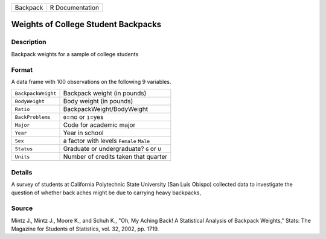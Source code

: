 +----------+-----------------+
| Backpack | R Documentation |
+----------+-----------------+

Weights of College Student Backpacks
------------------------------------

Description
~~~~~~~~~~~

Backpack weights for a sample of college students

Format
~~~~~~

A data frame with 100 observations on the following 9 variables.

+--------------------+-------------------------------------------+
| ``BackpackWeight`` | Backpack weight (in pounds)               |
+--------------------+-------------------------------------------+
| ``BodyWeight``     | Body weight (in pounds)                   |
+--------------------+-------------------------------------------+
| ``Ratio``          | BackpackWeight/BodyWeight                 |
+--------------------+-------------------------------------------+
| ``BackProblems``   | ``0``\ =no or ``1``\ =yes                 |
+--------------------+-------------------------------------------+
| ``Major``          | Code for academic major                   |
+--------------------+-------------------------------------------+
| ``Year``           | Year in school                            |
+--------------------+-------------------------------------------+
| ``Sex``            | a factor with levels ``Female`` ``Male``  |
+--------------------+-------------------------------------------+
| ``Status``         | Graduate or undergraduate? ``G`` or ``U`` |
+--------------------+-------------------------------------------+
| ``Units``          | Number of credits taken that quarter      |
+--------------------+-------------------------------------------+
|                    |                                           |
+--------------------+-------------------------------------------+

Details
~~~~~~~

A survey of students at California Polytechnic State University (San
Luis Obispo) collected data to investigate the question of whether back
aches might be due to carrying heavy backpacks,

Source
~~~~~~

Mintz J., Mintz J., Moore K., and Schuh K., "Oh, My Aching Back! A
Statistical Analysis of Backpack Weights," Stats: The Magazine for
Students of Statistics, vol. 32, 2002, pp. 1719.

